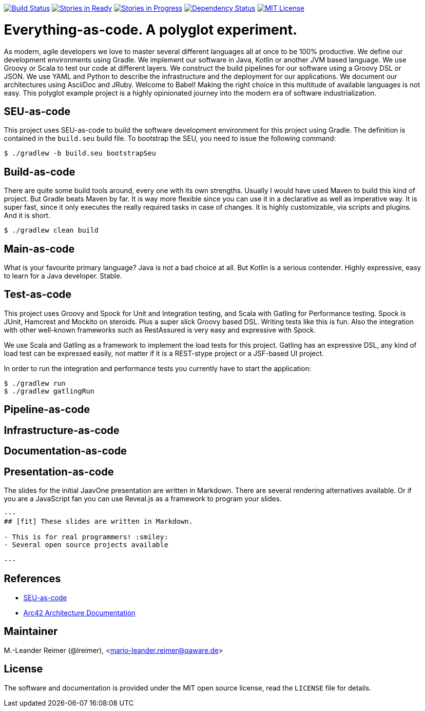 image:https://travis-ci.org/lreimer/everything-as-code.svg?branch=master["Build Status", link="https://travis-ci.org/lreimer/everything-as-code"]
image:https://badge.waffle.io/lreimer/everything-as-code.png?label=ready&title=Ready["Stories in Ready", link="http://waffle.io/lreimer/everything-as-code"]
image:https://badge.waffle.io/lreimer/everything-as-code.png?label=in%20progress&title=In%20Progress["Stories in Progress", link="http://waffle.io/lreimer/everything-as-code"]
image:https://www.versioneye.com/user/projects/57b0d490ba81b400169291b5/badge.svg?style=flat-square["Dependency Status", link="https://www.versioneye.com/user/projects/57b0d490ba81b400169291b5"]
image:https://img.shields.io/badge/license-MIT%20License-blue.svg["MIT License", link=https://github.com/lreimer/everything-as-code/blob/master/LICENSE"]

= Everything-as-code. A polyglot experiment.

As modern, agile developers we love to master several different languages all at once to be 100% productive.
We define our development environments using Gradle. We implement our software in Java, Kotlin or another JVM
based language. We use Groovy or Scala to test our code at different layers. We construct the build pipelines
for our software using a Groovy DSL or JSON. We use YAML and Python to describe the infrastructure and the
deployment for our applications. We document our architectures using AsciiDoc and JRuby. Welcome to Babel!
Making the right choice in this multitude of available languages is not easy. This polyglot example project is
a highly opinionated journey into the modern era of software industrialization.

== SEU-as-code

This project uses SEU-as-code to build the software development environment for this project using Gradle. The definition
is contained in the `build.seu` build file. To bootstrap the SEU, you need to issue the following command:
```bash
$ ./gradlew -b build.seu bootstrapSeu
```

== Build-as-code

There are quite some build tools around, every one with its own strengths. Usually I would have used Maven
to build this kind of project. But Gradle beats Maven by far. It is way more flexible since you can use it
in a declarative as well as imperative way. It is super fast, since it only executes the really required tasks
in case of changes. It is highly customizable, via scripts and plugins. And it is short.

```bash
$ ./gradlew clean build
```

== Main-as-code

What is your favourite primary language? Java is not a bad choice at all. But Kotlin is a serious contender.
Highly expressive, easy to learn for a Java developer. Stable.

== Test-as-code

This project uses Groovy and Spock for Unit and Integration testing, and Scala with Gatling for Performance testing.
Spock is JUnit, Hamcrest and Mockito on steroids. Plus a super slick Groovy based DSL. Writing tests like this is fun.
Also the integration with other well-known frameworks such as RestAssured is very easy and expressive with Spock.

We use Scala and Gatling as a framework to implement the load tests for this project. Gatling has an
expressive DSL, any kind of load test can be expressed easily, not matter if it is a REST-stype project
or a JSF-based UI project.

In order to run the integration and performance tests you currently have to start the application:
```bash
$ ./gradlew run
$ ./gradlew gatlingRun
```

== Pipeline-as-code


== Infrastructure-as-code


== Documentation-as-code


== Presentation-as-code

The slides for the initial JaavOne presentation are written in Markdown. There are several rendering alternatives available.
Or if you are a JavaScript fan you can use Reveal.js as a framework to program your slides.

```markdown
---
## [fit] These slides are written in Markdown.

- This is for real programmers! :smiley:
- Several open source projects available

---
```

== References

- http://seu-as-code.io[SEU-as-code]
- https://arc42.github.io[Arc42 Architecture Documentation]


== Maintainer

M.-Leander Reimer (@lreimer), <mario-leander.reimer@qaware.de>

== License

The software and documentation is provided under the MIT open source license,
read the `LICENSE` file for details.